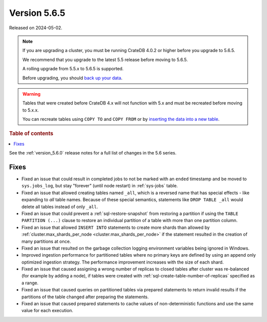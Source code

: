 .. _version_5.6.5:

=============
Version 5.6.5
=============


Released on 2024-05-02.

.. NOTE::
    If you are upgrading a cluster, you must be running CrateDB 4.0.2 or higher
    before you upgrade to 5.6.5.

    We recommend that you upgrade to the latest 5.5 release before moving to
    5.6.5.

    A rolling upgrade from 5.5.x to 5.6.5 is supported.

    Before upgrading, you should `back up your data`_.

.. WARNING::

    Tables that were created before CrateDB 4.x will not function with 5.x
    and must be recreated before moving to 5.x.x.

    You can recreate tables using ``COPY TO`` and ``COPY FROM`` or by
    `inserting the data into a new table`_.

.. _back up your data: https://crate.io/docs/crate/reference/en/latest/admin/snapshots.html

.. _inserting the data into a new table: https://crate.io/docs/crate/reference/en/latest/admin/system-information.html#tables-need-to-be-recreated

.. rubric:: Table of contents

.. contents::
   :local:

See the :ref:`version_5.6.0` release notes for a full list of changes in the
5.6 series.

Fixes
=====

- Fixed an issue that could result in completed jobs to not be marked with an
  ``ended`` timestamp and be moved to ``sys.jobs_log``, but stay "forever"
  (until node restart) in :ref:`sys-jobs` table.

- Fixed an issue that allowed creating tables named ``_all``, which is a
  reversed name that has special effects - like expanding to *all* table names.
  Because of these special semantics, statements like ``DROP TABLE _all`` would
  delete all tables instead of only ``_all``.

- Fixed an issue that could prevent a :ref:`sql-restore-snapshot` from
  restoring a partition if using the ``TABLE PARTITION (...)`` clause to restore
  an individual partition of a table with more than one partition column.

- Fixed an issue that allowed ``INSERT INTO`` statements to create more shards
  than allowed by :ref:`cluster.max_shards_per_node
  <cluster.max_shards_per_node>` if the statement resulted in the creation of
  many partitions at once.

- Fixed an issue that resulted on the garbage collection logging environment
  variables being ignored in Windows.

- Improved ingestion performance for partitioned tables where no primary keys
  are defined by using an append only optimized ingestion strategy. The
  performance improvement increases with the size of each shard.

- Fixed an issue that caused assigning a wrong number of replicas to closed
  tables after cluster was re-balanced (for example by adding a node), if
  tables were created with :ref:`sql-create-table-number-of-replicas` specified
  as a range.

- Fixed an issue that caused queries on partitioned tables via prepared
  statements to return invalid results if the partitions of the table changed
  after preparing the statements.

- Fixed an issue that caused prepared statements to cache values of
  non-deterministic functions and use the same value for each execution.
